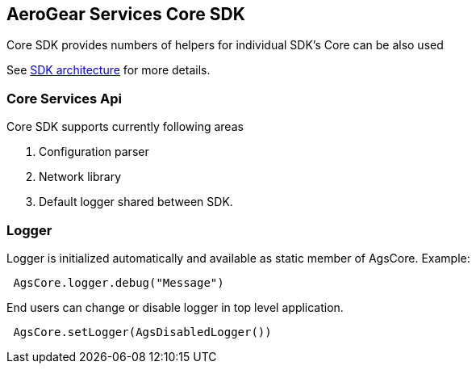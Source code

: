 == AeroGear Services Core SDK

Core SDK provides numbers of helpers for individual SDK's 
Core can be also used 

See link:../getting-started.adoc[SDK architecture] for more details.

=== Core Services Api

Core SDK supports currently following areas

1. Configuration parser
1. Network library 
1. Default logger shared between SDK.

=== Logger

Logger is initialized automatically and available as static member of AgsCore.
Example:

[source,swift]
----
 AgsCore.logger.debug("Message")
----

End users can change or disable logger in top level application.


[source,swift]
----
 AgsCore.setLogger(AgsDisabledLogger())
----
 
